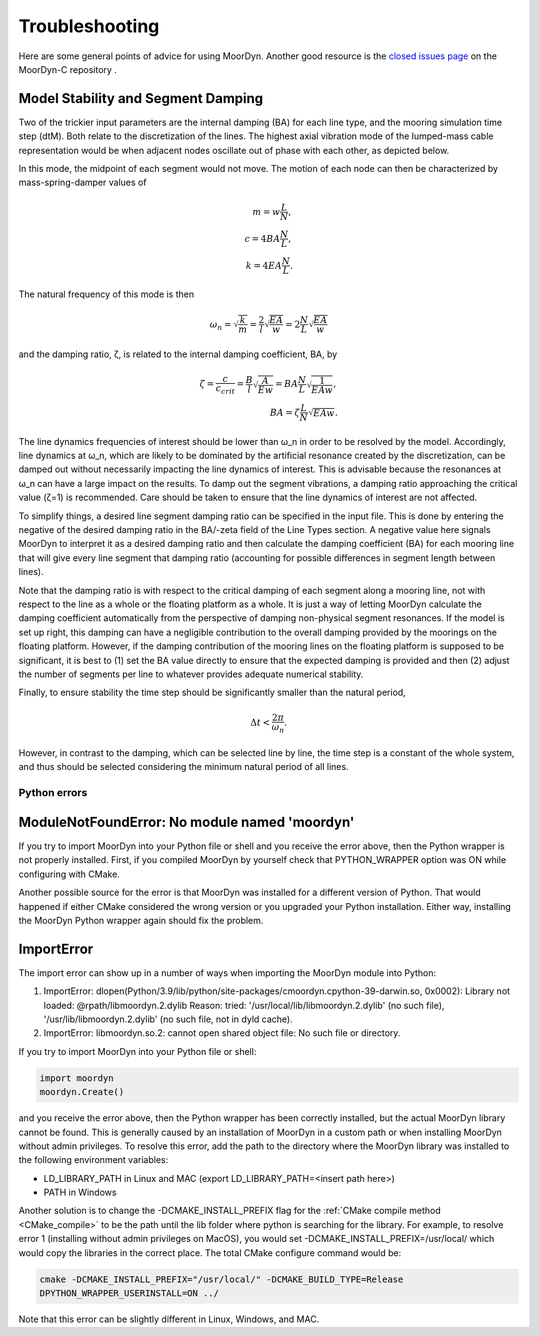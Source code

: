 Troubleshooting
===============
.. _troubleshooting:

Here are some general points of advice for using MoorDyn. Another good resource is the
`closed issues page <https://github.com/FloatingArrayDesign/MoorDyn/issues>`_ on the 
MoorDyn-C repository . 
   
Model Stability and Segment Damping
^^^^^^^^^^^^^^^^^^^^^^^^^^^^^^^^^^^

Two of the trickier input parameters are the internal damping (BA) for each line type, 
and the mooring simulation time step (dtM). Both relate to the discretization of the 
lines. The highest axial vibration mode of the lumped-mass cable representation would 
be when adjacent nodes oscillate out of phase with each other, as depicted below.
 
In this mode, the midpoint of each segment would not move.  The motion of each node can
then be characterized by mass-spring-damper values of

.. math::

  m = w \frac{L}{N}, \\ c = 4 B A \frac{N}{L}, \\ k = 4 E A \frac{N}{L}.

The natural frequency of this mode is then

.. math::

  \omega_n = \sqrt{\frac{k}{m}} = \frac{2}{l} \sqrt{\frac{E A}{w}}=2 \frac{N}{L} \sqrt{\frac{E A}{w}}

and the damping ratio, ζ, is related to the internal damping coefficient, BA, by

.. math::

  \zeta =\frac{c}{c_{crit}} = \frac{B}{l} \sqrt{\frac{A}{E w}} = B A \frac{N}{L} \sqrt{\frac{1}{E A w}}, \\ B A= \zeta \frac{L}{N} \sqrt{E A w}.

The line dynamics frequencies of interest should be lower than ω_n in order to be 
resolved by the model. Accordingly, line dynamics at ω_n, which are likely to be 
dominated by the artificial resonance created by the discretization, can be damped out 
without necessarily impacting the line dynamics of interest. This is advisable because 
the resonances at ω_n can have a large impact on the results. To damp out the segment 
vibrations, a damping ratio approaching the critical value (ζ=1) is recommended. Care 
should be taken to ensure that the line dynamics of interest are not affected.

To simplify things, a desired line segment damping ratio can be specified in the input 
file.  This is done by entering the negative of the desired damping ratio in the BA/-zeta 
field of the Line Types section. A negative value here signals MoorDyn to interpret it as 
a desired damping ratio and then calculate the damping coefficient (BA) for each mooring 
line that will give every line segment that damping ratio (accounting for possible 
differences in segment length between lines).  

Note that the damping ratio is with respect to the critical damping of each segment along 
a mooring line, not with respect to the line as a whole or the floating platform as a 
whole. It is just a way of letting MoorDyn calculate the damping coefficient automatically 
from the perspective of damping non-physical segment resonances. If the model is set up 
right, this damping can have a negligible contribution to the overall damping provided by 
the moorings on the floating platform.  However, if the damping contribution of the mooring 
lines on the floating platform is supposed to be significant, it is best to (1) set the BA 
value directly to ensure that the expected damping is provided and then (2) adjust the number 
of segments per line to whatever provides adequate numerical stability.

Finally, to ensure stability the time step should be significantly smaller than
the natural period,

.. math::

  \Delta t < \frac{2 \pi}{\omega_n}.

However, in contrast to the damping, which can be selected line by line, the
time step is a constant of the whole system, and thus should be selected
considering the minimum natural period of all lines.

Python errors
-------------

ModuleNotFoundError: No module named 'moordyn'
^^^^^^^^^^^^^^^^^^^^^^^^^^^^^^^^^^^^^^^^^^^^^^

If you try to import MoorDyn into your Python file or shell and you receive the error 
above, then the Python wrapper is not properly installed. First, if you compiled MoorDyn 
by yourself check that PYTHON_WRAPPER option was ON while configuring with CMake.

Another possible source for the error is that MoorDyn was installed for a
different version of Python. That would happened if either CMake considered the
wrong version or you upgraded your Python installation. Either way, installing
the MoorDyn Python wrapper again should fix the problem.

ImportError
^^^^^^^^^^^
The import error can show up in a number of ways when importing the MoorDyn module into 
Python:
 
1. ImportError: dlopen(Python/3.9/lib/python/site-packages/cmoordyn.cpython-39-darwin.so, 0x0002): Library not loaded: @rpath/libmoordyn.2.dylib
   Reason: tried: '/usr/local/lib/libmoordyn.2.dylib' (no such file), '/usr/lib/libmoordyn.2.dylib' (no such file, not in dyld cache).

2. ImportError: libmoordyn.so.2: cannot open shared object file: No such file or directory.

If you try to import MoorDyn into your Python file or shell:

.. code-block:: python

   import moordyn
   moordyn.Create()

and you receive the error above, then the Python wrapper has been correctly installed,
but the actual MoorDyn library cannot be found. This is generally caused by an
installation of MoorDyn in a custom path or when installing MoorDyn without admin 
privileges. To resolve this error, add the path to the directory where the MoorDyn 
library was installed to the following environment variables:

* LD_LIBRARY_PATH in Linux and MAC (export LD_LIBRARY_PATH=<insert path here>)
* PATH in Windows

Another solution is to change the -DCMAKE_INSTALL_PREFIX flag for the 
:ref:`CMake compile method <CMake_compile>` to be the path until the lib folder where 
python is searching for the library. For example, to resolve error 1 (installing without 
admin privileges on MacOS), you would set -DCMAKE_INSTALL_PREFIX=/usr/local/ which would 
copy the libraries in the correct place. The total CMake configure command would be: 

.. code-block:: none

 cmake -DCMAKE_INSTALL_PREFIX="/usr/local/" -DCMAKE_BUILD_TYPE=Release
 DPYTHON_WRAPPER_USERINSTALL=ON ../

Note that this error can be slightly different in Linux, Windows, and MAC.
